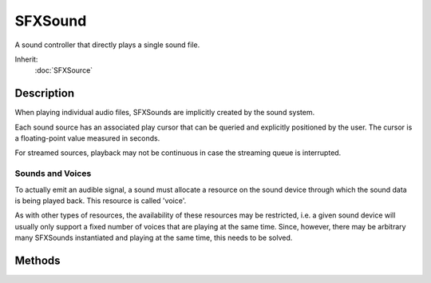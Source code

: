 SFXSound
========

A sound controller that directly plays a single sound file.

Inherit:
	:doc:`SFXSource`

Description
-----------

When playing individual audio files, SFXSounds are implicitly created by the sound system.

Each sound source has an associated play cursor that can be queried and explicitly positioned by the user. The cursor is a floating-point value measured in seconds.

For streamed sources, playback may not be continuous in case the streaming queue is interrupted.

Sounds and Voices
~~~~~~~~~~~~~~~~~

To actually emit an audible signal, a sound must allocate a resource on the sound device through which the sound data is being played back. This resource is called 'voice'.

As with other types of resources, the availability of these resources may be restricted, i.e. a given sound device will usually only support a fixed number of voices that are playing at the same time. Since, however, there may be arbitrary many SFXSounds instantiated and playing at the same time, this needs to be solved.

Methods
-------

.. cpp:function:: float SFXSound::getDuration()

	Get the total play time (in seconds) of the sound data attached to the sound.

	:return: Returns:

.. cpp:function:: float SFXSound::getPosition()

	Get the current playback position in seconds.

	:return: The current play cursor offset. 

.. cpp:function:: bool SFXSound::isReady()

	Test whether the sound data associated with the sound has been fully loaded and is ready for playback. For streamed sounds, this will be false during playback when the stream queue for the sound is starved and waiting for data. For buffered sounds, only an initial loading phase will potentially cause isReady to return false.

	:return: True if the sound is ready for playback. 

.. cpp:function:: void SFXSound::setPosition(float position)

	Set the current playback position in seconds. If the source is currently playing, playback will jump to the new position. If playback is stopped or paused, playback will resume at the given position when play() is called.

	:param position: The new position of the play cursor (in seconds).
